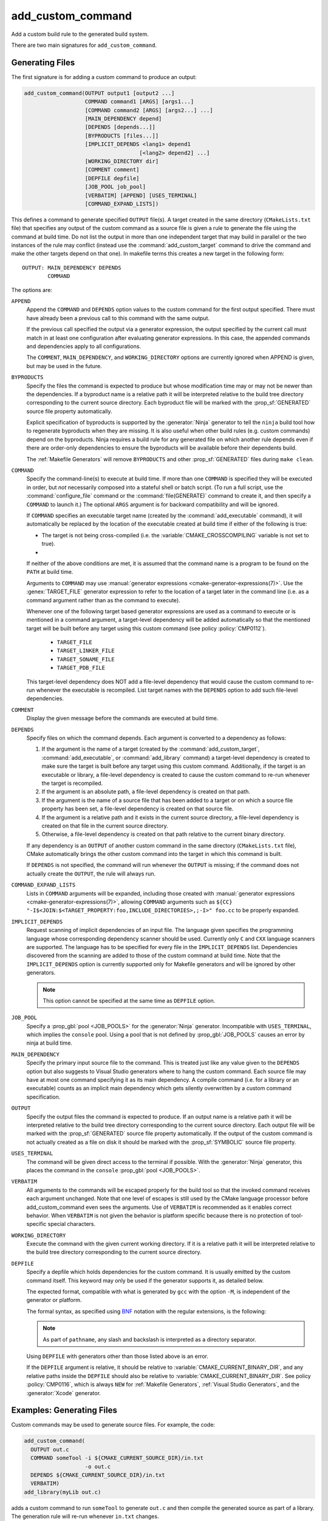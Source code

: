 add_custom_command
------------------

Add a custom build rule to the generated build system.

There are two main signatures for ``add_custom_command``.

Generating Files
^^^^^^^^^^^^^^^^

The first signature is for adding a custom command to produce an output:

.. code-block:: cmake

  add_custom_command(OUTPUT output1 [output2 ...]
                     COMMAND command1 [ARGS] [args1...]
                     [COMMAND command2 [ARGS] [args2...] ...]
                     [MAIN_DEPENDENCY depend]
                     [DEPENDS [depends...]]
                     [BYPRODUCTS [files...]]
                     [IMPLICIT_DEPENDS <lang1> depend1
                                      [<lang2> depend2] ...]
                     [WORKING_DIRECTORY dir]
                     [COMMENT comment]
                     [DEPFILE depfile]
                     [JOB_POOL job_pool]
                     [VERBATIM] [APPEND] [USES_TERMINAL]
                     [COMMAND_EXPAND_LISTS])

This defines a command to generate specified ``OUTPUT`` file(s).
A target created in the same directory (``CMakeLists.txt`` file)
that specifies any output of the custom command as a source file
is given a rule to generate the file using the command at build time.
Do not list the output in more than one independent target that
may build in parallel or the two instances of the rule may conflict
(instead use the :command:`add_custom_target` command to drive the
command and make the other targets depend on that one).
In makefile terms this creates a new target in the following form::

  OUTPUT: MAIN_DEPENDENCY DEPENDS
          COMMAND

The options are:

``APPEND``
  Append the ``COMMAND`` and ``DEPENDS`` option values to the custom
  command for the first output specified.  There must have already
  been a previous call to this command with the same output.

  If the previous call specified the output via a generator expression,
  the output specified by the current call must match in at least one
  configuration after evaluating generator expressions.  In this case,
  the appended commands and dependencies apply to all configurations.

  The ``COMMENT``, ``MAIN_DEPENDENCY``, and ``WORKING_DIRECTORY``
  options are currently ignored when APPEND is given, but may be
  used in the future.

``BYPRODUCTS``
  .. versionadded:: 3.2

  Specify the files the command is expected to produce but whose
  modification time may or may not be newer than the dependencies.
  If a byproduct name is a relative path it will be interpreted
  relative to the build tree directory corresponding to the
  current source directory.
  Each byproduct file will be marked with the :prop_sf:`GENERATED`
  source file property automatically.

  Explicit specification of byproducts is supported by the
  :generator:`Ninja` generator to tell the ``ninja`` build tool
  how to regenerate byproducts when they are missing.  It is
  also useful when other build rules (e.g. custom commands)
  depend on the byproducts.  Ninja requires a build rule for any
  generated file on which another rule depends even if there are
  order-only dependencies to ensure the byproducts will be
  available before their dependents build.

  The :ref:`Makefile Generators` will remove ``BYPRODUCTS`` and other
  :prop_sf:`GENERATED` files during ``make clean``.

  .. versionadded:: 3.20
    Arguments to ``BYPRODUCTS`` may use a restricted set of
    :manual:`generator expressions <cmake-generator-expressions(7)>`.
    :ref:`Target-dependent expressions <Target-Dependent Queries>` are not
    permitted.

``COMMAND``
  Specify the command-line(s) to execute at build time.
  If more than one ``COMMAND`` is specified they will be executed in order,
  but *not* necessarily composed into a stateful shell or batch script.
  (To run a full script, use the :command:`configure_file` command or the
  :command:`file(GENERATE)` command to create it, and then specify
  a ``COMMAND`` to launch it.)
  The optional ``ARGS`` argument is for backward compatibility and
  will be ignored.

  If ``COMMAND`` specifies an executable target name (created by the
  :command:`add_executable` command), it will automatically be replaced
  by the location of the executable created at build time if either of
  the following is true:

  * The target is not being cross-compiled (i.e. the
    :variable:`CMAKE_CROSSCOMPILING` variable is not set to true).
  * .. versionadded:: 3.6
      The target is being cross-compiled and an emulator is provided (i.e.
      its :prop_tgt:`CROSSCOMPILING_EMULATOR` target property is set).
      In this case, the contents of :prop_tgt:`CROSSCOMPILING_EMULATOR` will be
      prepended to the command before the location of the target executable.

  If neither of the above conditions are met, it is assumed that the
  command name is a program to be found on the ``PATH`` at build time.

  Arguments to ``COMMAND`` may use
  :manual:`generator expressions <cmake-generator-expressions(7)>`.
  Use the :genex:`TARGET_FILE` generator expression to refer to the location
  of a target later in the command line (i.e. as a command argument rather
  than as the command to execute).

  Whenever one of the following target based generator expressions are used as
  a command to execute or is mentioned in a command argument, a target-level
  dependency will be added automatically so that the mentioned target will be
  built before any target using this custom command
  (see policy :policy:`CMP0112`).

    * ``TARGET_FILE``
    * ``TARGET_LINKER_FILE``
    * ``TARGET_SONAME_FILE``
    * ``TARGET_PDB_FILE``

  This target-level dependency does NOT add a file-level dependency that would
  cause the custom command to re-run whenever the executable is recompiled.
  List target names with the ``DEPENDS`` option to add such file-level
  dependencies.


``COMMENT``
  Display the given message before the commands are executed at
  build time.

``DEPENDS``
  Specify files on which the command depends.  Each argument is converted
  to a dependency as follows:

  1. If the argument is the name of a target (created by the
     :command:`add_custom_target`, :command:`add_executable`, or
     :command:`add_library` command) a target-level dependency is
     created to make sure the target is built before any target
     using this custom command.  Additionally, if the target is an
     executable or library, a file-level dependency is created to
     cause the custom command to re-run whenever the target is
     recompiled.

  2. If the argument is an absolute path, a file-level dependency
     is created on that path.

  3. If the argument is the name of a source file that has been
     added to a target or on which a source file property has been set,
     a file-level dependency is created on that source file.

  4. If the argument is a relative path and it exists in the current
     source directory, a file-level dependency is created on that
     file in the current source directory.

  5. Otherwise, a file-level dependency is created on that path relative
     to the current binary directory.

  If any dependency is an ``OUTPUT`` of another custom command in the same
  directory (``CMakeLists.txt`` file), CMake automatically brings the other
  custom command into the target in which this command is built.

  .. versionadded:: 3.16
    A target-level dependency is added if any dependency is listed as
    ``BYPRODUCTS`` of a target or any of its build events in the same
    directory to ensure the byproducts will be available.

  If ``DEPENDS`` is not specified, the command will run whenever
  the ``OUTPUT`` is missing; if the command does not actually
  create the ``OUTPUT``, the rule will always run.

  .. versionadded:: 3.1
    Arguments to ``DEPENDS`` may use
    :manual:`generator expressions <cmake-generator-expressions(7)>`.

``COMMAND_EXPAND_LISTS``
  .. versionadded:: 3.8

  Lists in ``COMMAND`` arguments will be expanded, including those
  created with
  :manual:`generator expressions <cmake-generator-expressions(7)>`,
  allowing ``COMMAND`` arguments such as
  ``${CC} "-I$<JOIN:$<TARGET_PROPERTY:foo,INCLUDE_DIRECTORIES>,;-I>" foo.cc``
  to be properly expanded.

``IMPLICIT_DEPENDS``
  Request scanning of implicit dependencies of an input file.
  The language given specifies the programming language whose
  corresponding dependency scanner should be used.
  Currently only ``C`` and ``CXX`` language scanners are supported.
  The language has to be specified for every file in the
  ``IMPLICIT_DEPENDS`` list.  Dependencies discovered from the
  scanning are added to those of the custom command at build time.
  Note that the ``IMPLICIT_DEPENDS`` option is currently supported
  only for Makefile generators and will be ignored by other generators.

  .. note::

    This option cannot be specified at the same time as ``DEPFILE`` option.

``JOB_POOL``
  .. versionadded:: 3.15

  Specify a :prop_gbl:`pool <JOB_POOLS>` for the :generator:`Ninja`
  generator. Incompatible with ``USES_TERMINAL``, which implies
  the ``console`` pool.
  Using a pool that is not defined by :prop_gbl:`JOB_POOLS` causes
  an error by ninja at build time.

``MAIN_DEPENDENCY``
  Specify the primary input source file to the command.  This is
  treated just like any value given to the ``DEPENDS`` option
  but also suggests to Visual Studio generators where to hang
  the custom command. Each source file may have at most one command
  specifying it as its main dependency. A compile command (i.e. for a
  library or an executable) counts as an implicit main dependency which
  gets silently overwritten by a custom command specification.

``OUTPUT``
  Specify the output files the command is expected to produce.
  If an output name is a relative path it will be interpreted
  relative to the build tree directory corresponding to the
  current source directory.
  Each output file will be marked with the :prop_sf:`GENERATED`
  source file property automatically.
  If the output of the custom command is not actually created
  as a file on disk it should be marked with the :prop_sf:`SYMBOLIC`
  source file property.

  .. versionadded:: 3.20
    Arguments to ``OUTPUT`` may use a restricted set of
    :manual:`generator expressions <cmake-generator-expressions(7)>`.
    :ref:`Target-dependent expressions <Target-Dependent Queries>` are not
    permitted.

``USES_TERMINAL``
  .. versionadded:: 3.2

  The command will be given direct access to the terminal if possible.
  With the :generator:`Ninja` generator, this places the command in
  the ``console`` :prop_gbl:`pool <JOB_POOLS>`.

``VERBATIM``
  All arguments to the commands will be escaped properly for the
  build tool so that the invoked command receives each argument
  unchanged.  Note that one level of escapes is still used by the
  CMake language processor before add_custom_command even sees the
  arguments.  Use of ``VERBATIM`` is recommended as it enables
  correct behavior.  When ``VERBATIM`` is not given the behavior
  is platform specific because there is no protection of
  tool-specific special characters.

``WORKING_DIRECTORY``
  Execute the command with the given current working directory.
  If it is a relative path it will be interpreted relative to the
  build tree directory corresponding to the current source directory.

  .. versionadded:: 3.13
    Arguments to ``WORKING_DIRECTORY`` may use
    :manual:`generator expressions <cmake-generator-expressions(7)>`.

``DEPFILE``
  .. versionadded:: 3.7

  Specify a depfile which holds dependencies for the custom command. It is
  usually emitted by the custom command itself.  This keyword may only be used
  if the generator supports it, as detailed below.

  The expected format, compatible with what is generated by ``gcc`` with the
  option ``-M``, is independent of the generator or platform.

  The formal syntax, as specified using
  `BNF <https://en.wikipedia.org/wiki/Backus%E2%80%93Naur_form>`_ notation with
  the regular extensions, is the following:

  .. raw:: latex

    \begin{small}

  .. productionlist:: depfile
    depfile: `rule`*
    rule: `targets` (':' (`separator` `dependencies`?)?)? `eol`
    targets: `target` (`separator` `target`)* `separator`*
    target: `pathname`
    dependencies: `dependency` (`separator` `dependency`)* `separator`*
    dependency: `pathname`
    separator: (`space` | `line_continue`)+
    line_continue: '\' `eol`
    space: ' ' | '\t'
    pathname: `character`+
    character: `std_character` | `dollar` | `hash` | `whitespace`
    std_character: <any character except '$', '#' or ' '>
    dollar: '$$'
    hash: '\#'
    whitespace: '\ '
    eol: '\r'? '\n'

  .. raw:: latex

    \end{small}

  .. note::

    As part of ``pathname``, any slash and backslash is interpreted as
    a directory separator.

  .. versionadded:: 3.7
    The :generator:`Ninja` generator supports ``DEPFILE`` since the keyword
    was first added.

  .. versionadded:: 3.17
    Added the :generator:`Ninja Multi-Config` generator, which included
    support for the ``DEPFILE`` keyword.

  .. versionadded:: 3.20
    Added support for :ref:`Makefile Generators`.

    .. note::

      ``DEPFILE`` cannot be specified at the same time as the
      ``IMPLICIT_DEPENDS`` option for :ref:`Makefile Generators`.

  .. versionadded:: 3.21
    Added support for :ref:`Visual Studio Generators` with VS 2012 and above,
    and for the :generator:`Xcode` generator.  Support for
    :manual:`generator expressions <cmake-generator-expressions(7)>` was also
    added.

  Using ``DEPFILE`` with generators other than those listed above is an error.

  If the ``DEPFILE`` argument is relative, it should be relative to
  :variable:`CMAKE_CURRENT_BINARY_DIR`, and any relative paths inside the
  ``DEPFILE`` should also be relative to :variable:`CMAKE_CURRENT_BINARY_DIR`.
  See policy :policy:`CMP0116`, which is always ``NEW`` for
  :ref:`Makefile Generators`, :ref:`Visual Studio Generators`,
  and the :generator:`Xcode` generator.

Examples: Generating Files
^^^^^^^^^^^^^^^^^^^^^^^^^^

Custom commands may be used to generate source files.
For example, the code:

.. code-block:: cmake

  add_custom_command(
    OUTPUT out.c
    COMMAND someTool -i ${CMAKE_CURRENT_SOURCE_DIR}/in.txt
                     -o out.c
    DEPENDS ${CMAKE_CURRENT_SOURCE_DIR}/in.txt
    VERBATIM)
  add_library(myLib out.c)

adds a custom command to run ``someTool`` to generate ``out.c`` and then
compile the generated source as part of a library.  The generation rule
will re-run whenever ``in.txt`` changes.

.. versionadded:: 3.20
  One may use generator expressions to specify per-configuration outputs.
  For example, the code:

  .. code-block:: cmake

    add_custom_command(
      OUTPUT "out-$<CONFIG>.c"
      COMMAND someTool -i ${CMAKE_CURRENT_SOURCE_DIR}/in.txt
                       -o "out-$<CONFIG>.c"
                       -c "$<CONFIG>"
      DEPENDS ${CMAKE_CURRENT_SOURCE_DIR}/in.txt
      VERBATIM)
    add_library(myLib "out-$<CONFIG>.c")

  adds a custom command to run ``someTool`` to generate ``out-<config>.c``,
  where ``<config>`` is the build configuration, and then compile the generated
  source as part of a library.

.. _`add_custom_command(TARGET)`:

Build Events
^^^^^^^^^^^^

The second signature adds a custom command to a target such as a
library or executable.  This is useful for performing an operation
before or after building the target.  The command becomes part of the
target and will only execute when the target itself is built.  If the
target is already built, the command will not execute.

.. code-block:: cmake

  add_custom_command(TARGET <target>
                     PRE_BUILD | PRE_LINK | POST_BUILD
                     COMMAND command1 [ARGS] [args1...]
                     [COMMAND command2 [ARGS] [args2...] ...]
                     [BYPRODUCTS [files...]]
                     [WORKING_DIRECTORY dir]
                     [COMMENT comment]
                     [VERBATIM] [USES_TERMINAL]
                     [COMMAND_EXPAND_LISTS])

This defines a new command that will be associated with building the
specified ``<target>``.  The ``<target>`` must be defined in the current
directory; targets defined in other directories may not be specified.

When the command will happen is determined by which
of the following is specified:

``PRE_BUILD``
  On :ref:`Visual Studio Generators`, run before any other rules are
  executed within the target.
  On other generators, run just before ``PRE_LINK`` commands.
``PRE_LINK``
  Run after sources have been compiled but before linking the binary
  or running the librarian or archiver tool of a static library.
  This is not defined for targets created by the
  :command:`add_custom_target` command.
``POST_BUILD``
  Run after all other rules within the target have been executed.

Projects should always specify one of the above three keywords when using
the ``TARGET`` form.  For backward compatibility reasons, ``POST_BUILD`` is
assumed if no such keyword is given, but projects should explicitly provide
one of the keywords to make clear the behavior they expect.

.. note::
  Because generator expressions can be used in custom commands,
  it is possible to define ``COMMAND`` lines or whole custom commands
  which evaluate to empty strings for certain configurations.
  For **Visual Studio 2010 (and newer)** generators these command
  lines or custom commands will be omitted for the specific
  configuration and no "empty-string-command" will be added.

  This allows to add individual build events for every configuration.

.. versionadded:: 3.21
  Support for target-dependent generator expressions.

Examples: Build Events
^^^^^^^^^^^^^^^^^^^^^^

A ``POST_BUILD`` event may be used to post-process a binary after linking.
For example, the code:

.. code-block:: cmake

  add_executable(myExe myExe.c)
  add_custom_command(
    TARGET myExe POST_BUILD
    COMMAND someHasher -i "$<TARGET_FILE:myExe>"
                       -o "$<TARGET_FILE:myExe>.hash"
    VERBATIM)

will run ``someHasher`` to produce a ``.hash`` file next to the executable
after linking.

.. versionadded:: 3.20
  One may use generator expressions to specify per-configuration byproducts.
  For example, the code:

  .. code-block:: cmake

    add_library(myPlugin MODULE myPlugin.c)
    add_custom_command(
      TARGET myPlugin POST_BUILD
      COMMAND someHasher -i "$<TARGET_FILE:myPlugin>"
                         --as-code "myPlugin-hash-$<CONFIG>.c"
      BYPRODUCTS "myPlugin-hash-$<CONFIG>.c"
      VERBATIM)
    add_executable(myExe myExe.c "myPlugin-hash-$<CONFIG>.c")

  will run ``someHasher`` after linking ``myPlugin``, e.g. to produce a ``.c``
  file containing code to check the hash of ``myPlugin`` that the ``myExe``
  executable can use to verify it before loading.

Ninja Multi-Config
^^^^^^^^^^^^^^^^^^

.. versionadded:: 3.20

  ``add_custom_command`` supports the :generator:`Ninja Multi-Config`
  generator's cross-config capabilities. See the generator documentation
  for more information.
